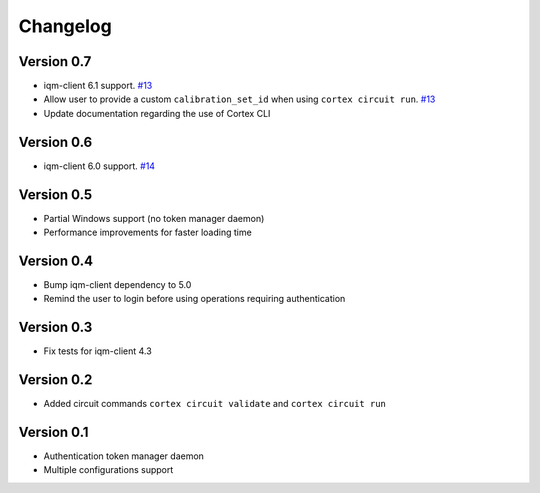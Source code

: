 =========
Changelog
=========

Version 0.7
===========

- iqm-client 6.1 support. `#13 <https://github.com/iqm-finland/cortex-cli/pull/13>`_
- Allow user to provide a custom ``calibration_set_id`` when using ``cortex circuit run``. `#13 <https://github.com/iqm-finland/cortex-cli/pull/13>`_
- Update documentation regarding the use of Cortex CLI

Version 0.6
===========

- iqm-client 6.0 support. `#14 <https://github.com/iqm-finland/cortex-cli/pull/14>`_

Version 0.5
===========

- Partial Windows support (no token manager daemon)
- Performance improvements for faster loading time

Version 0.4
===========

- Bump iqm-client dependency to 5.0
- Remind the user to login before using operations requiring authentication

Version 0.3
===========

- Fix tests for iqm-client 4.3

Version 0.2
===========

- Added circuit commands ``cortex circuit validate`` and ``cortex circuit run``

Version 0.1
===========

- Authentication token manager daemon
- Multiple configurations support
